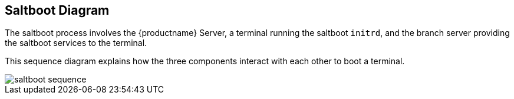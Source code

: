 [[retail.saltboot.diagram]]
== Saltboot Diagram

The saltboot process involves the {productname} Server, a terminal running the saltboot ``initrd``, and the branch server providing the saltboot services to the terminal.

This sequence diagram explains how the three components interact with each other to boot a terminal.

image::saltboot-sequence.png[scaledwidth=80%]
